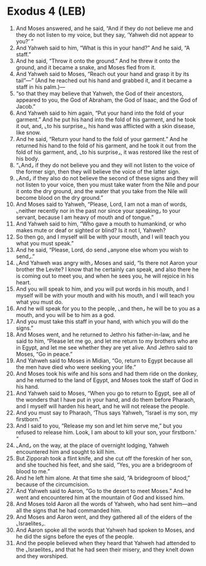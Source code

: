 * Exodus 4 (LEB)
:PROPERTIES:
:ID: LEB/02-EXO04
:END:

1. And Moses answered, and he said, “And if they do not believe me and they do not listen to my voice, but they say, ‘Yahweh did not appear to you?’ ”
2. And Yahweh said to him, “What is this in your hand?” And he said, “A staff.”
3. And he said, “Throw it onto the ground.” And he threw it onto the ground, and it became a snake, and Moses fled from it.
4. And Yahweh said to Moses, “Reach out your hand and grasp it by its tail”—” (And he reached out his hand and grabbed it, and it became a staff in his palm.)—
5. “so that they may believe that Yahweh, the God of their ancestors, appeared to you, the God of Abraham, the God of Isaac, and the God of Jacob.”
6. And Yahweh said to him again, “Put your hand into the fold of your garment.” And he put his hand into the fold of his garment, and he took it out, and, ⌞to his surprise⌟, his hand was afflicted with a skin disease, like snow.
7. And he said, “Return your hand to the fold of your garment.” And he returned his hand to the fold of his garment, and he took it out from the fold of his garment, and, ⌞to his surprise⌟, it was restored like the rest of his body.
8. “⌞And⌟ if they do not believe you and they will not listen to the voice of the former sign, then they will believe the voice of the latter sign.
9. ⌞And⌟ if they also do not believe the second of these signs and they will not listen to your voice, then you must take water from the Nile and pour it onto the dry ground, and the water that you take from the Nile will become blood on the dry ground.”
10. And Moses said to Yahweh, “Please, Lord, I am not a man of words, ⌞neither recently nor in the past nor since your speaking⌟ to your servant, because I am heavy of mouth and of tongue.”
11. And Yahweh said to him, “Who gave a mouth to humankind, or who makes mute or deaf or sighted or blind? Is it not I, Yahweh?
12. So then go, and I myself will be with your mouth, and I will teach you what you must speak.”
13. And he said, “Please, Lord, do send ⌞anyone else whom you wish to send⌟.”
14. ⌞And Yahweh was angry with⌟ Moses and said, “Is there not Aaron your brother the Levite? I know that he certainly can speak, and also there he is coming out to meet you, and when he sees you, he will rejoice in his heart.
15. And you will speak to him, and you will put words in his mouth, and I myself will be with your mouth and with his mouth, and I will teach you what you must do.
16. And he will speak for you to the people, ⌞and then⌟ he will be to you as a mouth, and you will be to him as a god.
17. And you must take this staff in your hand, with which you will do the signs.”
18. And Moses went, and he returned to Jethro his father-in-law, and he said to him, “Please let me go, and let me return to my brothers who are in Egypt, and let me see whether they are yet alive. And Jethro said to Moses, “Go in peace.”
19. And Yahweh said to Moses in Midian, “Go, return to Egypt because all the men have died who were seeking your life.”
20. And Moses took his wife and his sons and had them ride on the donkey, and he returned to the land of Egypt, and Moses took the staff of God in his hand.
21. And Yahweh said to Moses, “When you go to return to Egypt, see all of the wonders that I have put in your hand, and do them before Pharaoh, and I myself will harden his heart, and he will not release the people.
22. And you must say to Pharaoh, ‘Thus says Yahweh, “Israel is my son, my firstborn.”
23. And I said to you, “Release my son and let him serve me,” but you refused to release him. Look, I am about to kill your son, your firstborn.’ ”
24. ⌞And⌟ on the way, at the place of overnight lodging, Yahweh encountered him and sought to kill him.
25. But Zipporah took a flint knife, and she cut off the foreskin of her son, and she touched his feet, and she said, “Yes, you are a bridegroom of blood to me.”
26. And he left him alone. At that time she said, “A bridegroom of blood,” because of the circumcision.
27. And Yahweh said to Aaron, “Go to the desert to meet Moses.” And he went and encountered him at the mountain of God and kissed him.
28. And Moses told Aaron all the words of Yahweh, who had sent him—and all the signs that he had commanded him.
29. And Moses and Aaron went, and they gathered all of the elders of the ⌞Israelites⌟.
30. And Aaron spoke all the words that Yahweh had spoken to Moses, and he did the signs before the eyes of the people.
31. And the people believed when they heard that Yahweh had attended to the ⌞Israelites⌟ and that he had seen their misery, and they knelt down and they worshiped.
